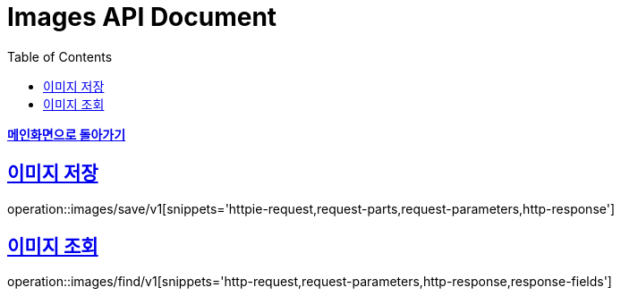 = Images API Document
:doctype: book
:icons: font
:source-highlighter: highlightjs
:toc: left
:toclevels: 1
:sectlinks:
:nofooter:

*link:index.html[메인화면으로 돌아가기]*

== 이미지 저장
operation::images/save/v1[snippets='httpie-request,request-parts,request-parameters,http-response']

== 이미지 조회
operation::images/find/v1[snippets='http-request,request-parameters,http-response,response-fields']
